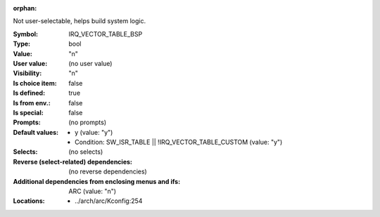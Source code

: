 :orphan:

.. title:: IRQ_VECTOR_TABLE_BSP

.. option:: CONFIG_IRQ_VECTOR_TABLE_BSP:
.. _CONFIG_IRQ_VECTOR_TABLE_BSP:

Not user-selectable, helps build system logic.



:Symbol:           IRQ_VECTOR_TABLE_BSP
:Type:             bool
:Value:            "n"
:User value:       (no user value)
:Visibility:       "n"
:Is choice item:   false
:Is defined:       true
:Is from env.:     false
:Is special:       false
:Prompts:
 (no prompts)
:Default values:

 *  y (value: "y")
 *   Condition: SW_ISR_TABLE || !IRQ_VECTOR_TABLE_CUSTOM (value: "y")
:Selects:
 (no selects)
:Reverse (select-related) dependencies:
 (no reverse dependencies)
:Additional dependencies from enclosing menus and ifs:
 ARC (value: "n")
:Locations:
 * ../arch/arc/Kconfig:254